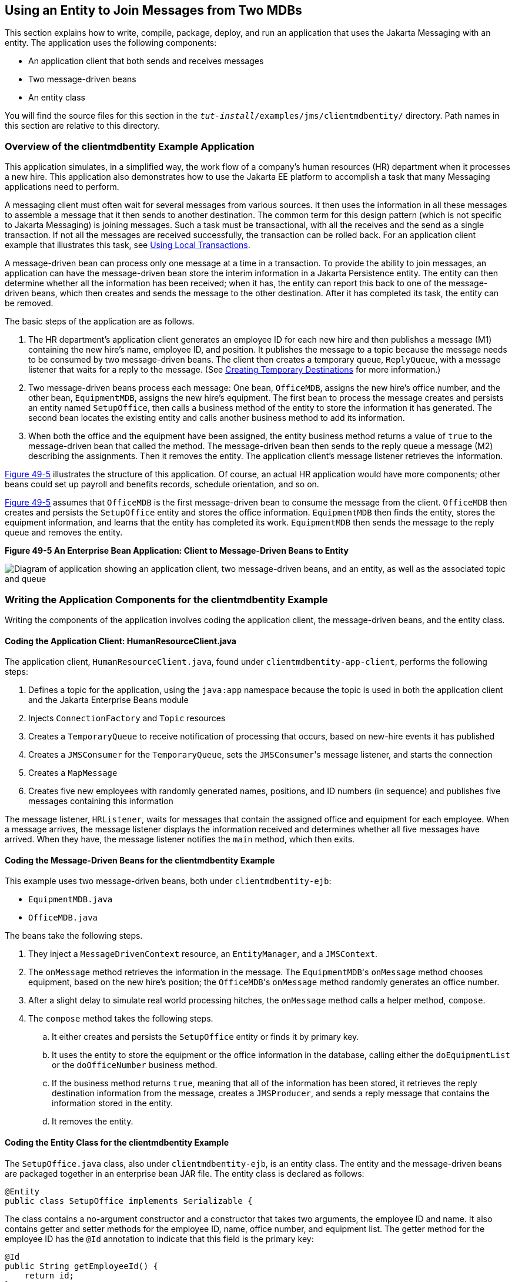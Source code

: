 [[BNCHF]][[using-an-entity-to-join-messages-from-two-mdbs]]

== Using an Entity to Join Messages from Two MDBs

This section explains how to write, compile, package, deploy, and run an
application that uses the Jakarta Messaging with an entity. The application uses
the following components:

* An application client that both sends and receives messages
* Two message-driven beans
* An entity class

You will find the source files for this section in the
`_tut-install_/examples/jms/clientmdbentity/` directory. Path names in
this section are relative to this directory.

[[BNCHG]][[overview-of-the-clientmdbentity-example-application]]

=== Overview of the clientmdbentity Example Application

This application simulates, in a simplified way, the work flow of a
company's human resources (HR) department when it processes a new hire.
This application also demonstrates how to use the Jakarta EE platform to
accomplish a task that many Messaging applications need to perform.

A messaging client must often wait for several messages from various
sources. It then uses the information in all these messages to assemble
a message that it then sends to another destination. The common term for
this design pattern (which is not specific to Jakarta Messaging) is joining messages.
Such a task must be transactional, with all the receives and the send as
a single transaction. If not all the messages are received successfully,
the transaction can be rolled back. For an application client example
that illustrates this task, see link:#BNCGJ[Using
Local Transactions].

A message-driven bean can process only one message at a time in a
transaction. To provide the ability to join messages, an application can
have the message-driven bean store the interim information in a Jakarta
Persistence entity. The entity can then determine whether all the
information has been received; when it has, the entity can report this
back to one of the message-driven beans, which then creates and sends
the message to the other destination. After it has completed its task,
the entity can be removed.

The basic steps of the application are as follows.

1.  The HR department's application client generates an employee ID for
each new hire and then publishes a message (M1) containing the new
hire's name, employee ID, and position. It publishes the message to a
topic because the message needs to be consumed by two message-driven
beans. The client then creates a temporary queue, `ReplyQueue`, with a
message listener that waits for a reply to the message. (See
link:#BNCGB[Creating Temporary Destinations] for more
information.)
2.  Two message-driven beans process each message: One bean,
`OfficeMDB`, assigns the new hire's office number, and the other bean,
`EquipmentMDB`, assigns the new hire's equipment. The first bean to
process the message creates and persists an entity named `SetupOffice`,
then calls a business method of the entity to store the information it
has generated. The second bean locates the existing entity and calls
another business method to add its information.
3.  When both the office and the equipment have been assigned, the
entity business method returns a value of `true` to the message-driven
bean that called the method. The message-driven bean then sends to the
reply queue a message (M2) describing the assignments. Then it removes
the entity. The application client's message listener retrieves the
information.

link:#BNCHH[Figure 49-5] illustrates the structure of this application.
Of course, an actual HR application would have more components; other
beans could set up payroll and benefits records, schedule orientation,
and so on.

link:#BNCHH[Figure 49-5] assumes that `OfficeMDB` is the first
message-driven bean to consume the message from the client. `OfficeMDB`
then creates and persists the `SetupOffice` entity and stores the office
information. `EquipmentMDB` then finds the entity, stores the equipment
information, and learns that the entity has completed its work.
`EquipmentMDB` then sends the message to the reply queue and removes the
entity.

[[BNCHH]]

.*Figure 49-5 An Enterprise Bean Application: Client to Message-Driven Beans to Entity*

image:jakartaeett_dt_038.png[
"Diagram of application showing an application client, two message-driven
beans, and an entity, as well as the associated topic and queue"]

[[BNCHI]][[writing-the-application-components-for-the-clientmdbentity-example]]

=== Writing the Application Components for the clientmdbentity Example

Writing the components of the application involves coding the
application client, the message-driven beans, and the entity class.

[[BNCHJ]][[coding-the-application-client-humanresourceclient.java]]

==== Coding the Application Client: HumanResourceClient.java

The application client, `HumanResourceClient.java`, found under
`clientmdbentity-app-client`, performs the following steps:

1.  Defines a topic for the application, using the `java:app` namespace
because the topic is used in both the application client and the Jakarta Enterprise Beans
module
2.  Injects `ConnectionFactory` and `Topic` resources
3.  Creates a `TemporaryQueue` to receive notification of processing
that occurs, based on new-hire events it has published
4.  Creates a `JMSConsumer` for the `TemporaryQueue`, sets the
`JMSConsumer`{zwsp}'s message listener, and starts the connection
5.  Creates a `MapMessage`
6.  Creates five new employees with randomly generated names, positions,
and ID numbers (in sequence) and publishes five messages containing this
information

The message listener, `HRListener`, waits for messages that contain the
assigned office and equipment for each employee. When a message arrives,
the message listener displays the information received and determines
whether all five messages have arrived. When they have, the message
listener notifies the `main` method, which then exits.

[[BNCHK]][[coding-the-message-driven-beans-for-the-clientmdbentity-example]]

==== Coding the Message-Driven Beans for the clientmdbentity Example

This example uses two message-driven beans, both under
`clientmdbentity-ejb`:

* `EquipmentMDB.java`
* `OfficeMDB.java`

The beans take the following steps.

.  They inject a `MessageDrivenContext` resource, an `EntityManager`,
and a `JMSContext`.
.  The `onMessage` method retrieves the information in the message. The
`EquipmentMDB`{zwsp}'s `onMessage` method chooses equipment, based on the new
hire's position; the `OfficeMDB`{zwsp}'s `onMessage` method randomly generates
an office number.
.  After a slight delay to simulate real world processing hitches, the
`onMessage` method calls a helper method, `compose`.
.  The `compose` method takes the following steps.
..  It either creates and persists the `SetupOffice` entity or finds it
by primary key.
..  It uses the entity to store the equipment or the office information
in the database, calling either the `doEquipmentList` or the
`doOfficeNumber` business method.
..  If the business method returns `true`, meaning that all of the
information has been stored, it retrieves the reply destination
information from the message, creates a `JMSProducer`, and sends a reply
message that contains the information stored in the entity.
..  It removes the entity.

[[BNCHL]][[coding-the-entity-class-for-the-clientmdbentity-example]]

==== Coding the Entity Class for the clientmdbentity Example

The `SetupOffice.java` class, also under `clientmdbentity-ejb`, is an
entity class. The entity and the message-driven beans are packaged
together in an enterprise bean JAR file. The entity class is declared as follows:

[source,java]
----
@Entity
public class SetupOffice implements Serializable {
----

The class contains a no-argument constructor and a constructor that
takes two arguments, the employee ID and name. It also contains getter
and setter methods for the employee ID, name, office number, and
equipment list. The getter method for the employee ID has the `@Id`
annotation to indicate that this field is the primary key:

[source,java]
----
@Id
public String getEmployeeId() {
    return id;
}
----

The class also implements the two business methods, `doEquipmentList`
and `doOfficeNumber`, and their helper method, `checkIfSetupComplete`.

The message-driven beans call the business methods and the getter
methods.

The `persistence.xml` file for the entity specifies the most basic
settings:

[source,xml]
----
<?xml version="1.0" encoding="UTF-8"?>
<persistence version="2.1"
             xmlns="http://xmlns.jcp.org/xml/ns/persistence"
             xmlns:xsi="http://www.w3.org/2001/XMLSchema-instance"
             xsi:schemaLocation="http://xmlns.jcp.org/xml/ns/persistence
               http://xmlns.jcp.org/xml/ns/persistence/persistence_2_1.xsd">
  <persistence-unit name="clientmdbentity-ejbPU" transaction-type="JTA">
    <provider>org.eclipse.persistence.jpa.PersistenceProvider</provider>
    <jta-data-source>java:comp/DefaultDataSource</jta-data-source>
    <properties>
      <property name="eclipselink.ddl-generation"
                value="drop-and-create-tables"/>
    </properties>
  </persistence-unit>
</persistence>
----

[[CHDEEDJH]][[running-the-clientmdbentity-example]]

=== Running the clientmdbentity Example

You can use either NetBeans IDE or Maven to build, deploy, and run the
`clientmdbentity` example.

Because the example defines its own application-private topic and uses
the preconfigured default connection factory
`java:comp/DefaultJMSConnectionFactory` and the preconfigured default
JDBC resource `java:comp/DefaultDataSource`, you do not need to create
resources for it.

[[CHDIJDEE]][[to-run-clientmdbentity-using-netbeans-ide]]

==== To Run clientmdbentity Using NetBeans IDE

1.  Make sure that GlassFish Server has been started (see
link:#BNADI[Starting and Stopping GlassFish
Server]), as well as the database server (see
link:#BNADK[Starting and Stopping Apache Derby]).
2.  From the File menu, choose Open Project.
3.  In the Open Project dialog box, navigate to:
+
[source,java]
----
tut-install/examples/jms/clientmdbentity
----
4.  Select the `clientmdbentity` folder.
5.  Click Open Project.
6.  In the Projects tab, right-click the `clientmdbentity` project and
select Build.
+
This command creates the following:

** An application client JAR file that contains the client class and
listener class files, along with a manifest file that specifies the main
class
** An enterprise bean JAR file that contains the message-driven beans and the entity
class, along with the `persistence.xml` file
** An application EAR file that contains the two JAR files along with an
`application.xml` file
+
The `clientmdbentity.ear` file is created in the
`clientmdbentity-ear/target/` directory.
+
The command then deploys the EAR file, retrieves the client stubs, and
runs the application client.

[[CHDICHGH]][[to-run-clientmdbentity-using-maven]]

==== To Run clientmdbentity Using Maven

1.  Make sure that GlassFish Server has been started (see
link:#BNADI[Starting and Stopping GlassFish
Server]), as well as the database server (see
link:#BNADK[Starting and Stopping Apache Derby]).
2.  Go to the following directory:
+
[source,java]
----
tut-install/examples/jms/clientmdbentity/
----
3.  To compile the source files and package, deploy, and run the
application, enter the following command:
+
[source,java]
----
mvn install
----
+
This command creates the following:

** An application client JAR file that contains the client class and
listener class files, along with a manifest file that specifies the main
class
** An enterprise bean JAR file that contains the message-driven beans and the entity
class, along with the `persistence.xml` file
** An application EAR file that contains the two JAR files along with an
`application.xml` file
+
The command then deploys the application, retrieves the client stubs,
and runs the application client.

[[CHDCDEEF]][[viewing-the-application-output]]

==== Viewing the Application Output

The output in the NetBeans IDE output window or in the terminal window
looks something like this (preceded by application client container
output and Maven output):

[source,java]
----
SENDER: Setting hire ID to 50, name Bill Tudor, position Programmer
SENDER: Setting hire ID to 51, name Carol Jones, position Senior Programmer
SENDER: Setting hire ID to 52, name Mark Wilson, position Manager
SENDER: Setting hire ID to 53, name Polly Wren, position Senior Programmer
SENDER: Setting hire ID to 54, name Joe Lawrence, position Director
Waiting for 5 message(s)
New hire event processed:
  Employee ID: 52
  Name: Mark Wilson
  Equipment: Tablet
  Office number: 294
Waiting for 4 message(s)
New hire event processed:
  Employee ID: 53
  Name: Polly Wren
  Equipment: Laptop
  Office number: 186
Waiting for 3 message(s)
New hire event processed:
  Employee ID: 54
  Name: Joe Lawrence
  Equipment: Mobile Phone
  Office number: 135
Waiting for 2 message(s)
New hire event processed:
  Employee ID: 50
  Name: Bill Tudor
  Equipment: Desktop System
  Office number: 200
Waiting for 1 message(s)
New hire event processed:
  Employee ID: 51
  Name: Carol Jones
  Equipment: Laptop
  Office number: 262
----

The output from the message-driven beans and the entity class appears in
the server log.

For each employee, the application first creates the entity and then
finds it. You may see runtime errors in the server log, and transaction
rollbacks may occur. The errors occur if both of the message-driven
beans discover at the same time that the entity does not yet exist, so
they both try to create it. The first attempt succeeds, but the second
fails because the bean already exists. After the rollback, the second
message-driven bean tries again and succeeds in finding the entity.
Container-managed transactions allow the application to run correctly,
in spite of these errors, with no special programming.

To undeploy the application after you have finished running it, use the
Services tab or issue the `mvn cargo:undeploy` command.
